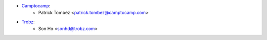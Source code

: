 * `Camptocamp <https://camptocamp.com/>`_:
    * Patrick Tombez <patrick.tombez@camptocamp.com>
* `Trobz <https://trobz.com>`_:
    * Son Ho <sonhd@trobz.com>
